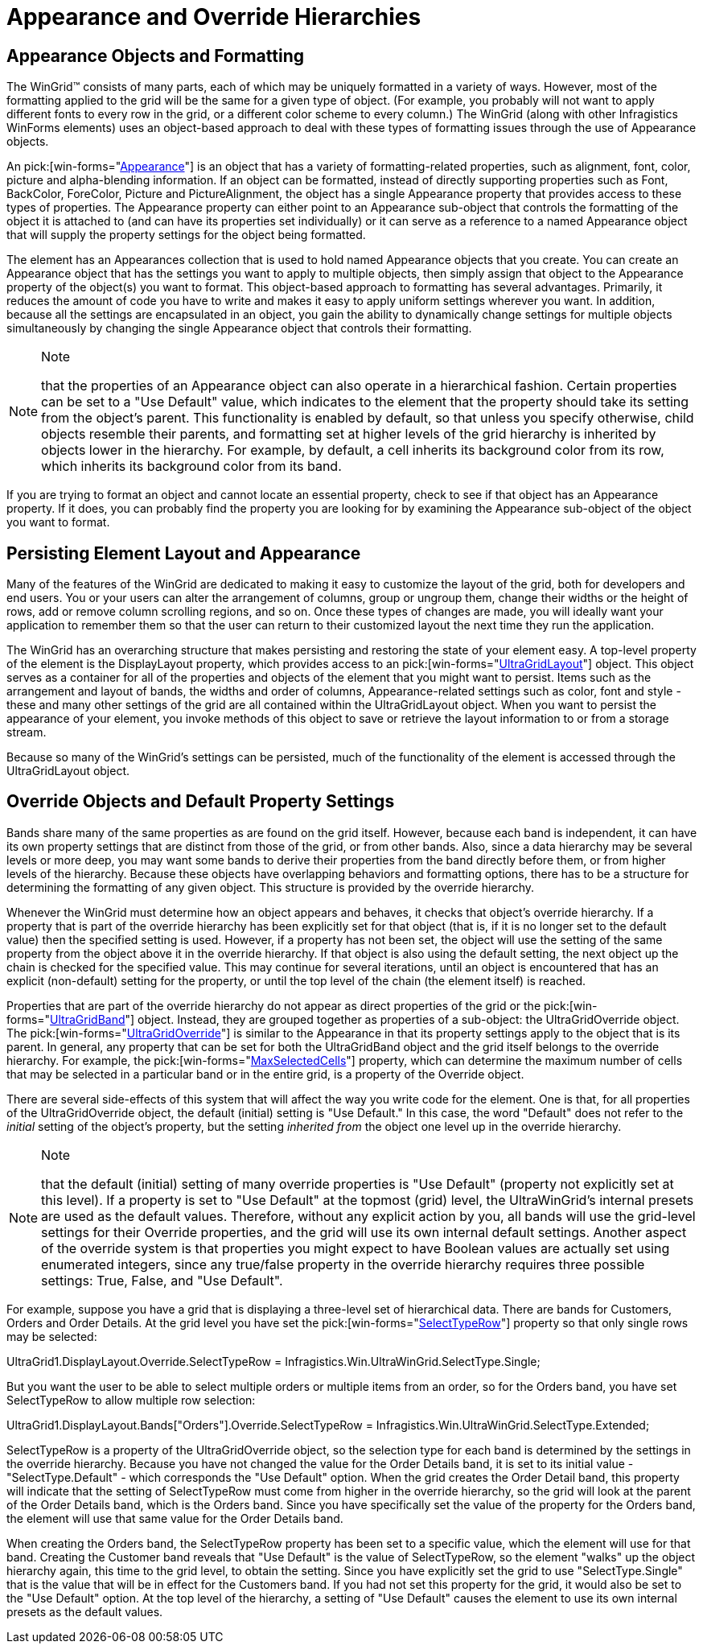 ﻿////

|metadata|
{
    "name": "wingrid-appearance-and-override-hierarchies",
    "controlName": ["WinGrid"],
    "tags": ["Data Presentation","Grids"],
    "guid": "{35DEF50D-3B46-4136-A5BB-44FA9985DABF}",  
    "buildFlags": [],
    "createdOn": "2005-11-07T00:00:00Z"
}
|metadata|
////

= Appearance and Override Hierarchies

== Appearance Objects and Formatting

The WinGrid™ consists of many parts, each of which may be uniquely formatted in a variety of ways. However, most of the formatting applied to the grid will be the same for a given type of object. (For example, you probably will not want to apply different fonts to every row in the grid, or a different color scheme to every column.) The WinGrid (along with other Infragistics WinForms elements) uses an object-based approach to deal with these types of formatting issues through the use of Appearance objects.

An  pick:[win-forms="link:{ApiPlatform}win{ApiVersion}~infragistics.win.appearance.html[Appearance]"]  is an object that has a variety of formatting-related properties, such as alignment, font, color, picture and alpha-blending information. If an object can be formatted, instead of directly supporting properties such as Font, BackColor, ForeColor, Picture and PictureAlignment, the object has a single Appearance property that provides access to these types of properties. The Appearance property can either point to an Appearance sub-object that controls the formatting of the object it is attached to (and can have its properties set individually) or it can serve as a reference to a named Appearance object that will supply the property settings for the object being formatted.

The element has an Appearances collection that is used to hold named Appearance objects that you create. You can create an Appearance object that has the settings you want to apply to multiple objects, then simply assign that object to the Appearance property of the object(s) you want to format. This object-based approach to formatting has several advantages. Primarily, it reduces the amount of code you have to write and makes it easy to apply uniform settings wherever you want. In addition, because all the settings are encapsulated in an object, you gain the ability to dynamically change settings for multiple objects simultaneously by changing the single Appearance object that controls their formatting.

.Note
[NOTE]
====
that the properties of an Appearance object can also operate in a hierarchical fashion. Certain properties can be set to a "Use Default" value, which indicates to the element that the property should take its setting from the object's parent. This functionality is enabled by default, so that unless you specify otherwise, child objects resemble their parents, and formatting set at higher levels of the grid hierarchy is inherited by objects lower in the hierarchy. For example, by default, a cell inherits its background color from its row, which inherits its background color from its band.
====

If you are trying to format an object and cannot locate an essential property, check to see if that object has an Appearance property. If it does, you can probably find the property you are looking for by examining the Appearance sub-object of the object you want to format.

== Persisting Element Layout and Appearance

Many of the features of the WinGrid are dedicated to making it easy to customize the layout of the grid, both for developers and end users. You or your users can alter the arrangement of columns, group or ungroup them, change their widths or the height of rows, add or remove column scrolling regions, and so on. Once these types of changes are made, you will ideally want your application to remember them so that the user can return to their customized layout the next time they run the application.

The WinGrid has an overarching structure that makes persisting and restoring the state of your element easy. A top-level property of the element is the DisplayLayout property, which provides access to an  pick:[win-forms="link:{ApiPlatform}win.ultrawingrid{ApiVersion}~infragistics.win.ultrawingrid.ultragridlayout.html[UltraGridLayout]"]  object. This object serves as a container for all of the properties and objects of the element that you might want to persist. Items such as the arrangement and layout of bands, the widths and order of columns, Appearance-related settings such as color, font and style - these and many other settings of the grid are all contained within the UltraGridLayout object. When you want to persist the appearance of your element, you invoke methods of this object to save or retrieve the layout information to or from a storage stream.

Because so many of the WinGrid's settings can be persisted, much of the functionality of the element is accessed through the UltraGridLayout object.

== Override Objects and Default Property Settings

Bands share many of the same properties as are found on the grid itself. However, because each band is independent, it can have its own property settings that are distinct from those of the grid, or from other bands. Also, since a data hierarchy may be several levels or more deep, you may want some bands to derive their properties from the band directly before them, or from higher levels of the hierarchy. Because these objects have overlapping behaviors and formatting options, there has to be a structure for determining the formatting of any given object. This structure is provided by the override hierarchy.

Whenever the WinGrid must determine how an object appears and behaves, it checks that object's override hierarchy. If a property that is part of the override hierarchy has been explicitly set for that object (that is, if it is no longer set to the default value) then the specified setting is used. However, if a property has not been set, the object will use the setting of the same property from the object above it in the override hierarchy. If that object is also using the default setting, the next object up the chain is checked for the specified value. This may continue for several iterations, until an object is encountered that has an explicit (non-default) setting for the property, or until the top level of the chain (the element itself) is reached.

Properties that are part of the override hierarchy do not appear as direct properties of the grid or the  pick:[win-forms="link:{ApiPlatform}win.ultrawingrid{ApiVersion}~infragistics.win.ultrawingrid.ultragridband.html[UltraGridBand]"]  object. Instead, they are grouped together as properties of a sub-object: the UltraGridOverride object. The  pick:[win-forms="link:{ApiPlatform}win.ultrawingrid{ApiVersion}~infragistics.win.ultrawingrid.ultragridoverride.html[UltraGridOverride]"]  is similar to the Appearance in that its property settings apply to the object that is its parent. In general, any property that can be set for both the UltraGridBand object and the grid itself belongs to the override hierarchy. For example, the  pick:[win-forms="link:{ApiPlatform}win.ultrawingrid{ApiVersion}~infragistics.win.ultrawingrid.ultragridoverride~maxselectedcells.html[MaxSelectedCells]"]  property, which can determine the maximum number of cells that may be selected in a particular band or in the entire grid, is a property of the Override object.

There are several side-effects of this system that will affect the way you write code for the element. One is that, for all properties of the UltraGridOverride object, the default (initial) setting is "Use Default." In this case, the word "Default" does not refer to the  _initial_  setting of the object's property, but the setting  _inherited from_  the object one level up in the override hierarchy.

.Note
[NOTE]
====
that the default (initial) setting of many override properties is "Use Default" (property not explicitly set at this level). If a property is set to "Use Default" at the topmost (grid) level, the UltraWinGrid's internal presets are used as the default values. Therefore, without any explicit action by you, all bands will use the grid-level settings for their Override properties, and the grid will use its own internal default settings. Another aspect of the override system is that properties you might expect to have Boolean values are actually set using enumerated integers, since any true/false property in the override hierarchy requires three possible settings: True, False, and "Use Default".
====

For example, suppose you have a grid that is displaying a three-level set of hierarchical data. There are bands for Customers, Orders and Order Details. At the grid level you have set the  pick:[win-forms="link:{ApiPlatform}win.ultrawingrid{ApiVersion}~infragistics.win.ultrawingrid.ultragridoverride~selecttyperow.html[SelectTypeRow]"]  property so that only single rows may be selected:

UltraGrid1.DisplayLayout.Override.SelectTypeRow = Infragistics.Win.UltraWinGrid.SelectType.Single;

But you want the user to be able to select multiple orders or multiple items from an order, so for the Orders band, you have set SelectTypeRow to allow multiple row selection:

UltraGrid1.DisplayLayout.Bands["Orders"].Override.SelectTypeRow = Infragistics.Win.UltraWinGrid.SelectType.Extended;

SelectTypeRow is a property of the UltraGridOverride object, so the selection type for each band is determined by the settings in the override hierarchy. Because you have not changed the value for the Order Details band, it is set to its initial value - "SelectType.Default" - which corresponds the "Use Default" option. When the grid creates the Order Detail band, this property will indicate that the setting of SelectTypeRow must come from higher in the override hierarchy, so the grid will look at the parent of the Order Details band, which is the Orders band. Since you have specifically set the value of the property for the Orders band, the element will use that same value for the Order Details band.

When creating the Orders band, the SelectTypeRow property has been set to a specific value, which the element will use for that band. Creating the Customer band reveals that "Use Default" is the value of SelectTypeRow, so the element "walks" up the object hierarchy again, this time to the grid level, to obtain the setting. Since you have explicitly set the grid to use "SelectType.Single" that is the value that will be in effect for the Customers band. If you had not set this property for the grid, it would also be set to the "Use Default" option. At the top level of the hierarchy, a setting of "Use Default" causes the element to use its own internal presets as the default values.